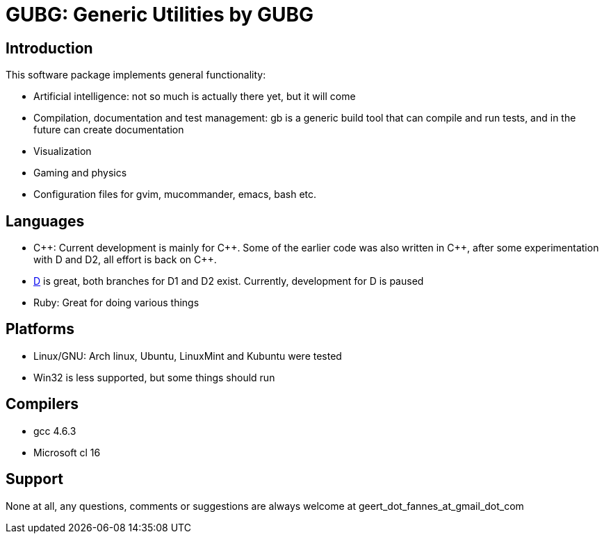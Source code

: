 GUBG: Generic Utilities by GUBG
===============================

== Introduction
This software package implements general functionality:

* Artificial intelligence: not so much is actually there yet, but it will come
* Compilation, documentation and test management: gb is a generic build tool that can compile and run tests, and in the future can create documentation
* Visualization
* Gaming and physics
* Configuration files for gvim, mucommander, emacs, bash etc.

== Languages
* $$C++$$: Current development is mainly for $$C++$$. Some of the earlier code was also written in $$C++$$, after some experimentation with D and D2, all effort is back on $$C++$$.
* http://www.digitalmars.com/d[D] is great, both branches for D1 and D2 exist. Currently, development for D is paused
* Ruby: Great for doing various things

== Platforms
* Linux/GNU: Arch linux, Ubuntu, LinuxMint and Kubuntu were tested
* Win32 is less supported, but some things should run

== Compilers
* gcc 4.6.3
* Microsoft cl 16

== Support
None at all, any questions, comments or suggestions are always welcome at geert_dot_fannes_at_gmail_dot_com
